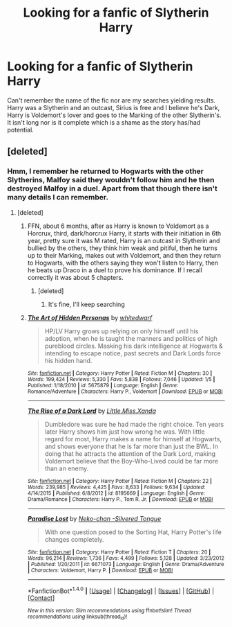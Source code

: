 #+TITLE: Looking for a fanfic of Slytherin Harry

* Looking for a fanfic of Slytherin Harry
:PROPERTIES:
:Author: DamianBill
:Score: 3
:DateUnix: 1473133193.0
:DateShort: 2016-Sep-06
:FlairText: Request
:END:
Can't remember the name of the fic nor are my searches yielding results. Harry was a Slytherin and an outcast, Sirius is free and I believe he's Dark, Harry is Voldemort's lover and goes to the Marking of the other Slytherin's. It isn't long nor is it complete which is a shame as the story has/had potential.


** [deleted]
:PROPERTIES:
:Score: 3
:DateUnix: 1473140561.0
:DateShort: 2016-Sep-06
:END:

*** Hmm, I remember he returned to Hogwarts with the other Slytherins, Malfoy said they wouldn't follow him and he then destroyed Malfoy in a duel. Apart from that though there isn't many details I can remember.
:PROPERTIES:
:Author: DamianBill
:Score: 1
:DateUnix: 1473165027.0
:DateShort: 2016-Sep-06
:END:

**** [deleted]
:PROPERTIES:
:Score: 1
:DateUnix: 1473214044.0
:DateShort: 2016-Sep-07
:END:

***** FFN, about 6 months, after as Harry is known to Voldemort as a Horcrux, third, dark/horcrux Harry, it starts with their initiation in 6th year, pretty sure it was M rated, Harry is an outcast in Slytherin and bullied by the others, they think him weak and pitiful, then he turns up to their Marking, makes out with Voldemort, and then they return to Hogwarts, with the others saying they won't listen to Harry, then he beats up Draco in a duel to prove his dominance. If I recall correctly it was about 5 chapters.
:PROPERTIES:
:Author: DamianBill
:Score: 2
:DateUnix: 1473249343.0
:DateShort: 2016-Sep-07
:END:

****** [deleted]
:PROPERTIES:
:Score: 1
:DateUnix: 1473254359.0
:DateShort: 2016-Sep-07
:END:

******* It's fine, I'll keep searching
:PROPERTIES:
:Author: DamianBill
:Score: 1
:DateUnix: 1473271427.0
:DateShort: 2016-Sep-07
:END:


***** [[http://www.fanfiction.net/s/5675879/1/][*/The Art of Hidden Personas/*]] by [[https://www.fanfiction.net/u/1151097/whitedwarf][/whitedwarf/]]

#+begin_quote
  HP/LV Harry grows up relying on only himself until his adoption, when he is taught the manners and politics of high pureblood circles. Masking his dark intelligence at Hogwarts & intending to escape notice, past secrets and Dark Lords force his hidden hand.
#+end_quote

^{/Site/: [[http://www.fanfiction.net/][fanfiction.net]] *|* /Category/: Harry Potter *|* /Rated/: Fiction M *|* /Chapters/: 30 *|* /Words/: 199,424 *|* /Reviews/: 5,330 *|* /Favs/: 5,838 *|* /Follows/: 7,046 *|* /Updated/: 1/5 *|* /Published/: 1/18/2010 *|* /id/: 5675879 *|* /Language/: English *|* /Genre/: Romance/Adventure *|* /Characters/: Harry P., Voldemort *|* /Download/: [[http://www.ff2ebook.com/old/ffn-bot/index.php?id=5675879&source=ff&filetype=epub][EPUB]] or [[http://www.ff2ebook.com/old/ffn-bot/index.php?id=5675879&source=ff&filetype=mobi][MOBI]]}

--------------

[[http://www.fanfiction.net/s/8195669/1/][*/The Rise of a Dark Lord/*]] by [[https://www.fanfiction.net/u/2240236/Little-Miss-Xanda][/Little.Miss.Xanda/]]

#+begin_quote
  Dumbledore was sure he had made the right choice. Ten years later Harry shows him just how wrong he was. With little regard for most, Harry makes a name for himself at Hogwarts, and shows everyone that he is far more than just the BWL. In doing that he attracts the attention of the Dark Lord, making Voldemort believe that the Boy-Who-Lived could be far more than an enemy.
#+end_quote

^{/Site/: [[http://www.fanfiction.net/][fanfiction.net]] *|* /Category/: Harry Potter *|* /Rated/: Fiction M *|* /Chapters/: 22 *|* /Words/: 239,985 *|* /Reviews/: 4,425 *|* /Favs/: 8,633 *|* /Follows/: 9,634 *|* /Updated/: 4/14/2015 *|* /Published/: 6/8/2012 *|* /id/: 8195669 *|* /Language/: English *|* /Genre/: Drama/Romance *|* /Characters/: Harry P., Tom R. Jr. *|* /Download/: [[http://www.ff2ebook.com/old/ffn-bot/index.php?id=8195669&source=ff&filetype=epub][EPUB]] or [[http://www.ff2ebook.com/old/ffn-bot/index.php?id=8195669&source=ff&filetype=mobi][MOBI]]}

--------------

[[http://www.fanfiction.net/s/6671073/1/][*/Paradise Lost/*]] by [[https://www.fanfiction.net/u/76156/Neko-chan-Silvered-Tongue][/Neko-chan -Silvered Tongue/]]

#+begin_quote
  With one question posed to the Sorting Hat, Harry Potter's life changes completely.
#+end_quote

^{/Site/: [[http://www.fanfiction.net/][fanfiction.net]] *|* /Category/: Harry Potter *|* /Rated/: Fiction T *|* /Chapters/: 20 *|* /Words/: 96,214 *|* /Reviews/: 1,736 *|* /Favs/: 4,499 *|* /Follows/: 5,128 *|* /Updated/: 3/23/2012 *|* /Published/: 1/20/2011 *|* /id/: 6671073 *|* /Language/: English *|* /Genre/: Drama/Adventure *|* /Characters/: Voldemort, Harry P. *|* /Download/: [[http://www.ff2ebook.com/old/ffn-bot/index.php?id=6671073&source=ff&filetype=epub][EPUB]] or [[http://www.ff2ebook.com/old/ffn-bot/index.php?id=6671073&source=ff&filetype=mobi][MOBI]]}

--------------

*FanfictionBot*^{1.4.0} *|* [[[https://github.com/tusing/reddit-ffn-bot/wiki/Usage][Usage]]] | [[[https://github.com/tusing/reddit-ffn-bot/wiki/Changelog][Changelog]]] | [[[https://github.com/tusing/reddit-ffn-bot/issues/][Issues]]] | [[[https://github.com/tusing/reddit-ffn-bot/][GitHub]]] | [[[https://www.reddit.com/message/compose?to=tusing][Contact]]]

^{/New in this version: Slim recommendations using/ ffnbot!slim! /Thread recommendations using/ linksub(thread_id)!}
:PROPERTIES:
:Author: FanfictionBot
:Score: 1
:DateUnix: 1473214122.0
:DateShort: 2016-Sep-07
:END:
